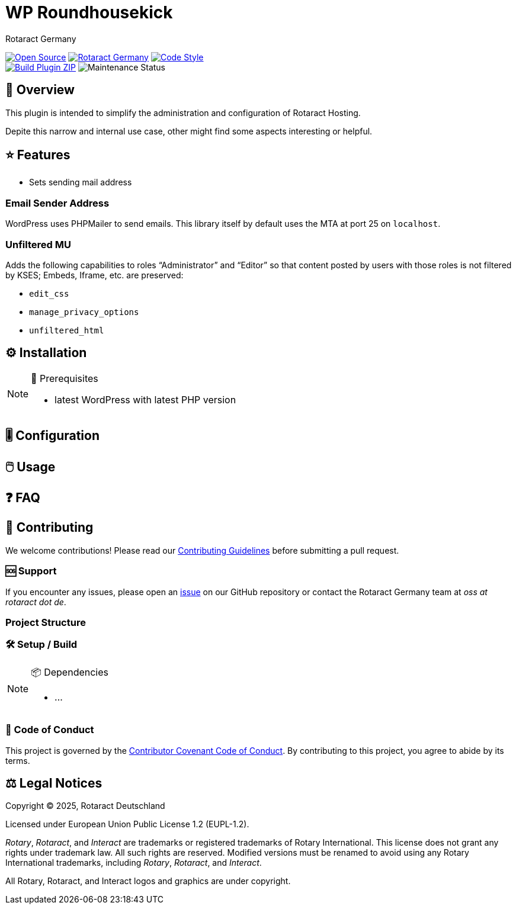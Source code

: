 = WP Roundhousekick
Rotaract Germany

ifdef::env-github[]
:tip-caption: 💡
:note-caption: ℹ
:important-caption: ❗
:caution-caption: 🔥
:warning-caption: ⚠
endif::[]

:badge_url: https://img.shields.io
:custom_badge: {badge_url}/badge
:slug: wp-roundhousekick
:repo_path: rotaract/{slug}

:year: 2025

// General Badges
image:{custom_badge}/Open_Source-❤-orange[Open Source, link="https://opensource.org"]
image:{custom_badge}/Made_by-Rotaract_Germany-d41367[Rotaract Germany, link="https://rotaract.de"]
image:{badge_url}/badge/code_style-WordPress-brightgreen[Code Style, link="https://make.wordpress.org/core/handbook/best-practices/coding-standards/"] +
//   * Framework
//   * Keywords
// Status Badges
image:https://github.com/{repo_path}/actions/workflows/build.yml/badge.svg[Build Plugin ZIP, link="https://github.com/{repo_path}/actions/workflows/build.yml"]
image:https://img.shields.io/maintenance/yes/{year}[Maintenance Status]

== 🔎 Overview

This plugin is intended to simplify the administration and configuration of Rotaract Hosting.

Depite this narrow and internal use case, other might find some aspects interesting or helpful.

== ⭐ Features

* Sets sending mail address

=== Email Sender Address

WordPress uses PHPMailer to send emails.
This library itself by default uses the MTA at port 25 on `localhost`.

=== Unfiltered MU

Adds the following capabilities to roles "`Administrator`" and "`Editor`" so that content posted by users with those roles is not filtered by KSES; Embeds, Iframe, etc. are preserved:

* `edit_css`
* `manage_privacy_options`
* `unfiltered_html`

== ⚙️ Installation

// TODO: List any prerequisites needed before installing your project (e.g., software, libraries).
.🧰 Prerequisites
[NOTE]
--
* latest WordPress with latest PHP version
--
// TODO: Provide step-by-step instructions to install your project.

== 🎚️ Configuration

// TODO: Detail how to configure the project after installation.

== 🖱️ Usage

// TODO: Explain how to use the project, including examples and common use cases.

// TODO: Add Step-by-Step Guide for Use Cases

== ❓ FAQ

== 🤝 Contributing

We welcome contributions!
Please read our xref:CONTRIBUTING.adoc[Contributing Guidelines] before submitting a pull request.

=== 🆘 Support

If you encounter any issues, please open an https://github.com/{repo_path}/issues[issue] on our GitHub repository or contact the Rotaract Germany team at _oss at rotaract dot de_.

=== Project Structure

=== 🛠️ Setup / Build

.📦 Dependencies
[NOTE]
--
* ...
--

=== 📃 Code of Conduct

This project is governed by the link:CODE_OF_CONDUCT.adoc[Contributor Covenant Code of Conduct].
By contributing to this project, you agree to abide by its terms.

== ⚖️ Legal Notices

Copyright © {year}, Rotaract Deutschland

Licensed under European Union Public License 1.2 (EUPL-1.2).

_Rotary_, _Rotaract_, and _Interact_ are trademarks or registered trademarks of Rotary International.
This license does not grant any rights under trademark law.
All such rights are reserved.
Modified versions must be renamed to avoid using any Rotary International trademarks, including _Rotary_, _Rotaract_, and _Interact_.

All Rotary, Rotaract, and Interact logos and graphics are under copyright.
